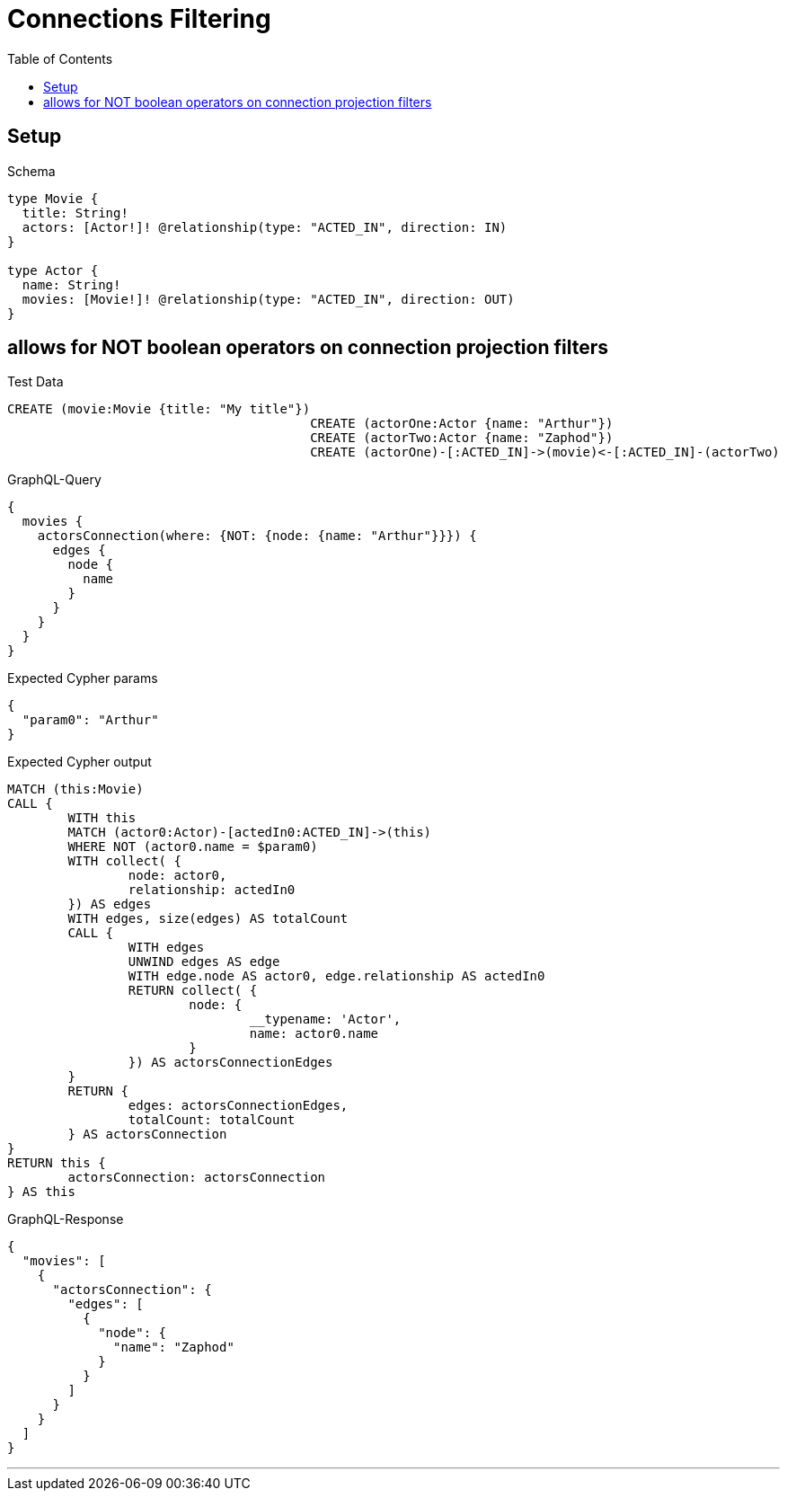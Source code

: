 :toc:
:toclevels: 42

= Connections Filtering

== Setup

.Schema
[source,graphql,schema=true]
----
type Movie {
  title: String!
  actors: [Actor!]! @relationship(type: "ACTED_IN", direction: IN)
}

type Actor {
  name: String!
  movies: [Movie!]! @relationship(type: "ACTED_IN", direction: OUT)
}
----

== allows for NOT boolean operators on connection projection filters

.Test Data
[source,cypher,test-data=true]
----
CREATE (movie:Movie {title: "My title"})
					CREATE (actorOne:Actor {name: "Arthur"})
					CREATE (actorTwo:Actor {name: "Zaphod"})
					CREATE (actorOne)-[:ACTED_IN]->(movie)<-[:ACTED_IN]-(actorTwo)
----

.GraphQL-Query
[source,graphql]
----
{
  movies {
    actorsConnection(where: {NOT: {node: {name: "Arthur"}}}) {
      edges {
        node {
          name
        }
      }
    }
  }
}
----

.Expected Cypher params
[source,json]
----
{
  "param0": "Arthur"
}
----

.Expected Cypher output
[source,cypher]
----
MATCH (this:Movie)
CALL {
	WITH this
	MATCH (actor0:Actor)-[actedIn0:ACTED_IN]->(this)
	WHERE NOT (actor0.name = $param0)
	WITH collect( {
		node: actor0,
		relationship: actedIn0
	}) AS edges
	WITH edges, size(edges) AS totalCount
	CALL {
		WITH edges
		UNWIND edges AS edge
		WITH edge.node AS actor0, edge.relationship AS actedIn0
		RETURN collect( {
			node: {
				__typename: 'Actor',
				name: actor0.name
			}
		}) AS actorsConnectionEdges
	}
	RETURN {
		edges: actorsConnectionEdges,
		totalCount: totalCount
	} AS actorsConnection
}
RETURN this {
	actorsConnection: actorsConnection
} AS this
----

.GraphQL-Response
[source,json,response=true]
----
{
  "movies": [
    {
      "actorsConnection": {
        "edges": [
          {
            "node": {
              "name": "Zaphod"
            }
          }
        ]
      }
    }
  ]
}
----

'''

